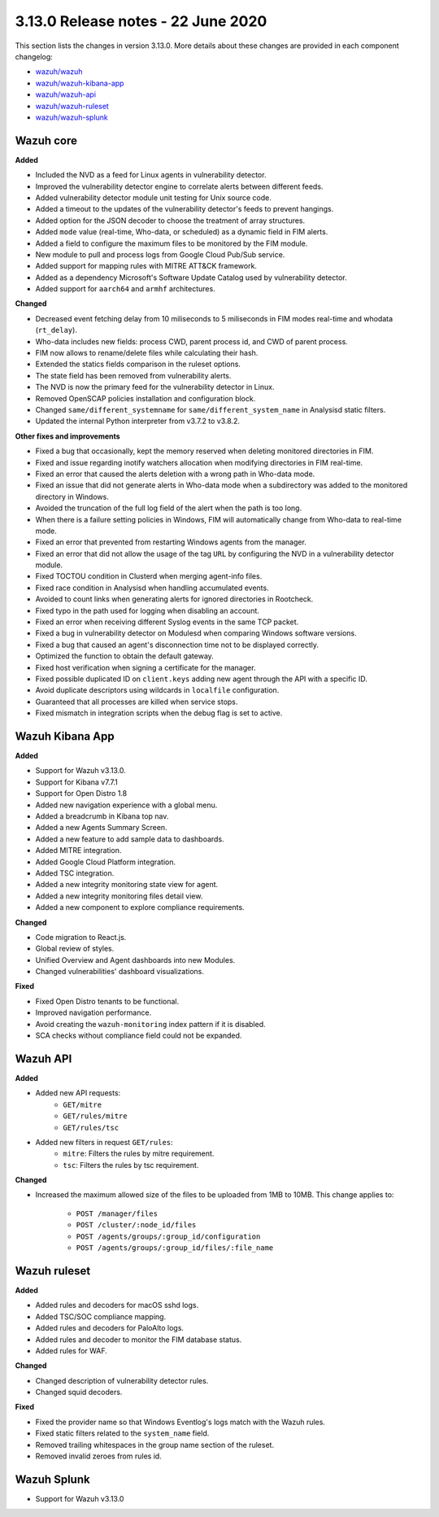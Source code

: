 .. Copyright (C) 2022 Wazuh, Inc.

.. meta::
  :description: Wazuh 3.13.0 has been released. Check out our release notes to discover the changes and additions of this release.

.. _release_3_13_0:

3.13.0 Release notes - 22 June 2020
===================================

This section lists the changes in version 3.13.0. More details about these changes are provided in each component changelog:

- `wazuh/wazuh <https://github.com/wazuh/wazuh/blob/v3.13.0/CHANGELOG.md>`_
- `wazuh/wazuh-kibana-app <https://github.com/wazuh/wazuh-kibana-app/blob/3.13-7.7/CHANGELOG.md>`_
- `wazuh/wazuh-api <https://github.com/wazuh/wazuh-api/blob/3.13/CHANGELOG.md>`_
- `wazuh/wazuh-ruleset <https://github.com/wazuh/wazuh-ruleset/blob/3.13/CHANGELOG.md>`_
- `wazuh/wazuh-splunk <https://github.com/wazuh/wazuh-splunk/blob/3.13-8.0/CHANGELOG.md>`_

Wazuh core
----------

**Added**

- Included the NVD as a feed for Linux agents in vulnerability detector.
- Improved the vulnerability detector engine to correlate alerts between different feeds.
- Added vulnerability detector module unit testing for Unix source code.
- Added a timeout to the updates of the vulnerability detector's feeds to prevent hangings.
- Added option for the JSON decoder to choose the treatment of array structures.
- Added ``mode`` value (real-time, Who-data, or scheduled) as a dynamic field in FIM alerts. 
- Added a field to configure the maximum files to be monitored by the FIM module.
- New module to pull and process logs from Google Cloud Pub/Sub service.
- Added support for mapping rules with MITRE ATT&CK framework.
- Added as a dependency Microsoft's Software Update Catalog used by vulnerability detector.
- Added support for ``aarch64`` and ``armhf`` architectures.

**Changed**

- Decreased event fetching delay from 10 miliseconds to 5 miliseconds in FIM modes real-time and whodata (``rt_delay``).
- Who-data includes new fields: process CWD, parent process id, and CWD of parent process.
- FIM now allows to rename/delete files while calculating their hash.
- Extended the statics fields comparison in the ruleset options.
- The state field has been removed from vulnerability alerts.
- The NVD is now the primary feed for the vulnerability detector in Linux.
- Removed OpenSCAP policies installation and configuration block.
- Changed ``same/different_systemname`` for ``same/different_system_name`` in Analysisd static filters.
- Updated the internal Python interpreter from v3.7.2 to v3.8.2.

**Other fixes and improvements**

- Fixed a bug that occasionally, kept the memory reserved when deleting monitored directories in FIM.
- Fixed and issue regarding inotify watchers allocation when modifying directories in FIM real-time.
- Fixed an error that caused the alerts deletion with a wrong path in Who-data mode.
- Fixed an issue that did not generate alerts in Who-data mode when a subdirectory was added to the monitored directory in Windows.
- Avoided the truncation of the full log field of the alert when the path is too long.
- When there is a failure setting policies in Windows, FIM will automatically change from Who-data to real-time mode.
- Fixed an error that prevented from restarting Windows agents from the manager.
- Fixed an error that did not allow the usage of the tag ``URL`` by configuring the NVD in a vulnerability detector module.
- Fixed TOCTOU condition in Clusterd when merging agent-info files.
- Fixed race condition in Analysisd when handling accumulated events.
- Avoided to count links when generating alerts for ignored directories in Rootcheck.
- Fixed typo in the path used for logging when disabling an account.
- Fixed an error when receiving different Syslog events in the same TCP packet.
- Fixed a bug in vulnerability detector on Modulesd when comparing Windows software versions.
- Fixed a bug that caused an agent's disconnection time not to be displayed correctly.
- Optimized the function to obtain the default gateway.
- Fixed host verification when signing a certificate for the manager.
- Fixed possible duplicated ID on ``client.keys`` adding new agent through the API with a specific ID.
- Avoid duplicate descriptors using wildcards in ``localfile`` configuration.
- Guaranteed that all processes are killed when service stops.
- Fixed mismatch in integration scripts when the debug flag is set to active.

Wazuh Kibana App
----------------

**Added**

- Support for Wazuh v3.13.0.
- Support for Kibana v7.7.1
- Support for Open Distro 1.8
- Added new navigation experience with a global menu.
- Added a breadcrumb in Kibana top nav.
- Added a new Agents Summary Screen.
- Added a new feature to add sample data to dashboards.
- Added MITRE integration.
- Added Google Cloud Platform integration.
- Added TSC integration.
- Added a new integrity monitoring state view for agent.
- Added a new integrity monitoring files detail view.
- Added a new component to explore compliance requirements.

**Changed**

- Code migration to React.js.
- Global review of styles.
- Unified Overview and Agent dashboards into new Modules.
- Changed vulnerabilities' dashboard visualizations.

**Fixed**

- Fixed Open Distro tenants to be functional.
- Improved navigation performance.
- Avoid creating the ``wazuh-monitoring`` index pattern if it is disabled.
- SCA checks without compliance field could not be expanded.

Wazuh API
---------

**Added**

- Added new API requests:
    - ``GET/mitre``
    - ``GET/rules/mitre``
    - ``GET/rules/tsc``

- Added new filters in request ``GET/rules``:
    - ``mitre``: Filters the rules by mitre requirement.
    - ``tsc``: Filters the rules by tsc requirement.

**Changed**

- Increased the maximum allowed size of the files to be uploaded from 1MB to 10MB. This change applies to: 

    - ``POST /manager/files``
    - ``POST /cluster/:node_id/files``
    - ``POST /agents/groups/:group_id/configuration``
    - ``POST /agents/groups/:group_id/files/:file_name``


Wazuh ruleset
-------------

**Added**

- Added rules and decoders for macOS sshd logs.
- Added TSC/SOC compliance mapping.
- Added rules and decoders for PaloAlto logs.
- Added rules and decoder to monitor the FIM database status.
- Added rules for WAF.


**Changed**

- Changed description of vulnerability detector rules.
- Changed squid decoders.

**Fixed**

- Fixed the provider name so that Windows Eventlog's logs match with the Wazuh rules.
- Fixed static filters related to the ``system_name`` field.
- Removed trailing whitespaces in the group name section of the ruleset.
- Removed invalid zeroes from rules id.

Wazuh Splunk
------------

- Support for Wazuh v3.13.0

